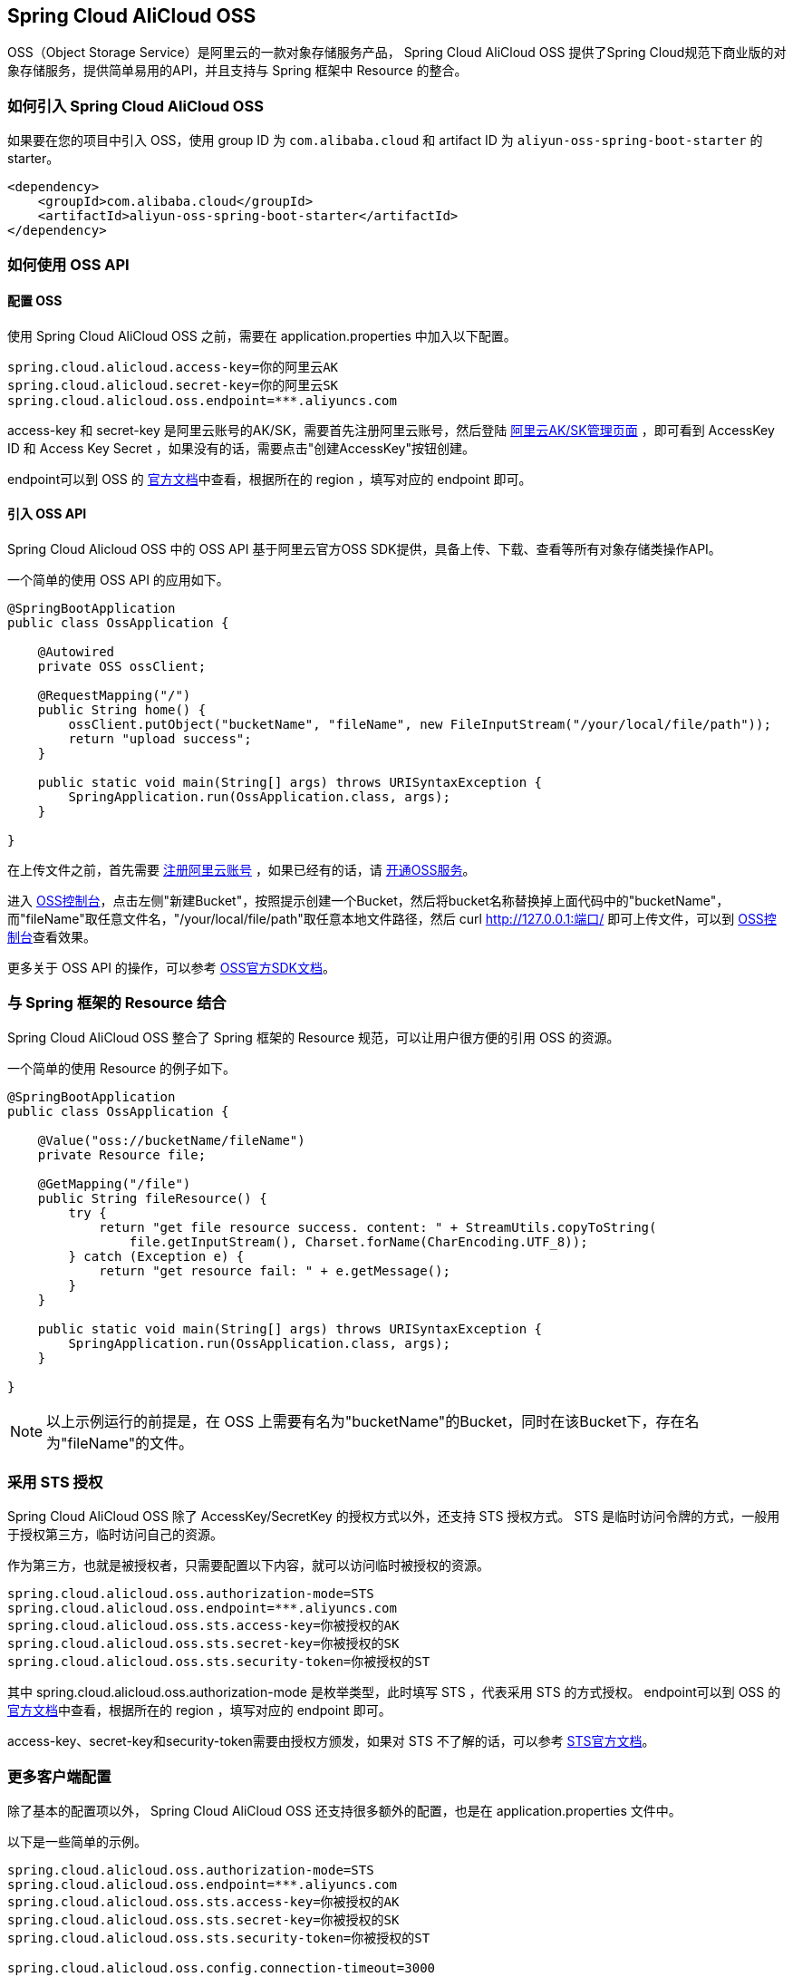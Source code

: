 == Spring Cloud AliCloud OSS

OSS（Object Storage Service）是阿里云的一款对象存储服务产品， Spring Cloud AliCloud OSS 提供了Spring Cloud规范下商业版的对象存储服务，提供简单易用的API，并且支持与 Spring 框架中 Resource 的整合。

=== 如何引入 Spring Cloud AliCloud OSS

如果要在您的项目中引入 OSS，使用 group ID 为 `com.alibaba.cloud` 和 artifact ID 为 `aliyun-oss-spring-boot-starter` 的 starter。

[source,xml]
----
<dependency>
    <groupId>com.alibaba.cloud</groupId>
    <artifactId>aliyun-oss-spring-boot-starter</artifactId>
</dependency>
----

=== 如何使用 OSS API

==== 配置 OSS

使用 Spring Cloud AliCloud OSS 之前，需要在 application.properties 中加入以下配置。

[source,properties]
----
spring.cloud.alicloud.access-key=你的阿里云AK
spring.cloud.alicloud.secret-key=你的阿里云SK
spring.cloud.alicloud.oss.endpoint=***.aliyuncs.com
----

access-key 和 secret-key 是阿里云账号的AK/SK，需要首先注册阿里云账号，然后登陆 https://usercenter.console.aliyun.com/#/manage/ak[阿里云AK/SK管理页面] ，即可看到 AccessKey ID 和 Access Key Secret ，如果没有的话，需要点击"创建AccessKey"按钮创建。

endpoint可以到 OSS 的 https://help.aliyun.com/document_detail/31837.html?spm=a2c4g.11186623.2.9.7dc72841Z2hGqa#concept-zt4-cvy-5db[官方文档]中查看，根据所在的 region ，填写对应的 endpoint 即可。


==== 引入 OSS API

Spring Cloud Alicloud OSS 中的 OSS API 基于阿里云官方OSS SDK提供，具备上传、下载、查看等所有对象存储类操作API。

一个简单的使用 OSS API 的应用如下。

[source,java]
----
@SpringBootApplication
public class OssApplication {

    @Autowired
    private OSS ossClient;

    @RequestMapping("/")
    public String home() {
        ossClient.putObject("bucketName", "fileName", new FileInputStream("/your/local/file/path"));
        return "upload success";
    }

    public static void main(String[] args) throws URISyntaxException {
        SpringApplication.run(OssApplication.class, args);
    }

}
----

在上传文件之前，首先需要 https://account.aliyun.com/register/register.htm?spm=5176.8142029.388261.26.e9396d3eaYK2sG&oauth_callback=https%3A%2F%2Fwww.aliyun.com%2F[注册阿里云账号] ，如果已经有的话，请 https://common-buy.aliyun.com/?spm=5176.8465980.unusable.dopen.4cdf1450rg8Ujb&commodityCode=oss#/open[开通OSS服务]。

进入 https://oss.console.aliyun.com/overview[OSS控制台]，点击左侧"新建Bucket"，按照提示创建一个Bucket，然后将bucket名称替换掉上面代码中的"bucketName"，而"fileName"取任意文件名，"/your/local/file/path"取任意本地文件路径，然后 curl http://127.0.0.1:端口/ 即可上传文件，可以到 https://oss.console.aliyun.com/overview[OSS控制台]查看效果。

更多关于 OSS API 的操作，可以参考 https://help.aliyun.com/document_detail/32008.html[OSS官方SDK文档]。

=== 与 Spring 框架的 Resource 结合

Spring Cloud AliCloud OSS 整合了 Spring 框架的 Resource 规范，可以让用户很方便的引用 OSS 的资源。

一个简单的使用 Resource 的例子如下。

[source,java]
----
@SpringBootApplication
public class OssApplication {

    @Value("oss://bucketName/fileName")
    private Resource file;

    @GetMapping("/file")
    public String fileResource() {
        try {
            return "get file resource success. content: " + StreamUtils.copyToString(
                file.getInputStream(), Charset.forName(CharEncoding.UTF_8));
        } catch (Exception e) {
            return "get resource fail: " + e.getMessage();
        }
    }

    public static void main(String[] args) throws URISyntaxException {
        SpringApplication.run(OssApplication.class, args);
    }

}
----

NOTE: 以上示例运行的前提是，在 OSS 上需要有名为"bucketName"的Bucket，同时在该Bucket下，存在名为"fileName"的文件。

=== 采用 STS 授权

Spring Cloud AliCloud OSS 除了 AccessKey/SecretKey 的授权方式以外，还支持 STS 授权方式。 STS 是临时访问令牌的方式，一般用于授权第三方，临时访问自己的资源。

作为第三方，也就是被授权者，只需要配置以下内容，就可以访问临时被授权的资源。

[source,properties]
----
spring.cloud.alicloud.oss.authorization-mode=STS
spring.cloud.alicloud.oss.endpoint=***.aliyuncs.com
spring.cloud.alicloud.oss.sts.access-key=你被授权的AK
spring.cloud.alicloud.oss.sts.secret-key=你被授权的SK
spring.cloud.alicloud.oss.sts.security-token=你被授权的ST
----

其中 spring.cloud.alicloud.oss.authorization-mode 是枚举类型，此时填写 STS ，代表采用 STS 的方式授权。 endpoint可以到 OSS 的 https://help.aliyun.com/document_detail/31837.html?spm=a2c4g.11186623.2.9.7dc72841Z2hGqa#concept-zt4-cvy-5db[官方文档]中查看，根据所在的 region ，填写对应的 endpoint 即可。

access-key、secret-key和security-token需要由授权方颁发，如果对 STS 不了解的话，可以参考 https://help.aliyun.com/document_detail/31867.html[STS官方文档]。

=== 更多客户端配置

除了基本的配置项以外， Spring Cloud AliCloud OSS 还支持很多额外的配置，也是在 application.properties 文件中。

以下是一些简单的示例。

[source,properties]
----
spring.cloud.alicloud.oss.authorization-mode=STS
spring.cloud.alicloud.oss.endpoint=***.aliyuncs.com
spring.cloud.alicloud.oss.sts.access-key=你被授权的AK
spring.cloud.alicloud.oss.sts.secret-key=你被授权的SK
spring.cloud.alicloud.oss.sts.security-token=你被授权的ST

spring.cloud.alicloud.oss.config.connection-timeout=3000
spring.cloud.alicloud.oss.config.max-connections=1000
----

如果想了解更多的配置项，可以参考 https://help.aliyun.com/document_detail/32010.html?spm=a2c4g.11186623.6.703.50b25413nGsYHc[OSSClient配置项] 的末尾表格。

NOTE: 通常情况下，都需要将 https://help.aliyun.com/document_detail/32010.html?spm=a2c4g.11186623.6.703.50b25413nGsYHc[OSSClient配置项] 末尾表格中的参数名更换成"-"连接，且所有字母小写。例如 ConnectionTimeout，对应 connection-timeout。